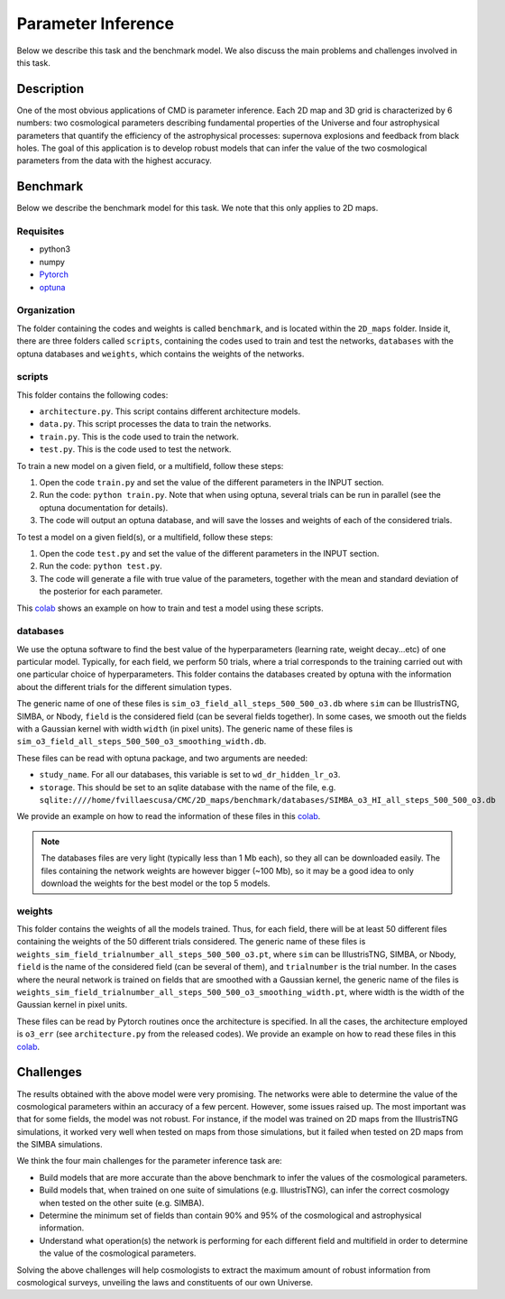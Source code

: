 Parameter Inference
===================

Below we describe this task and the benchmark model. We also discuss the main problems and challenges involved in this task.

Description
-----------

One of the most obvious applications of CMD is parameter inference. Each 2D map and 3D grid is characterized by 6 numbers: two cosmological parameters describing fundamental properties of the Universe and four astrophysical parameters that quantify the efficiency of the astrophysical processes: supernova explosions and feedback from black holes. The goal of this application is to develop robust models that can infer the value of the two cosmological parameters from the data with the highest accuracy.


Benchmark
---------

Below we describe the benchmark model for this task. We note that this only applies to 2D maps.


Requisites
^^^^^^^^^^

- python3
- numpy
- `Pytorch <https://pytorch.org>`_
- `optuna <https://optuna.org>`_

Organization
^^^^^^^^^^^^

The folder containing the codes and weights is called ``benchmark``, and is located within the ``2D_maps`` folder. Inside it, there are three folders called ``scripts``, containing the codes used to train and test the networks, ``databases`` with the optuna databases and ``weights``, which contains the weights of the networks.

scripts
^^^^^^^

This folder contains the following codes:

- ``architecture.py``. This script contains different architecture models. 
- ``data.py``. This script processes the data to train the networks.
- ``train.py``. This is the code used to train the network. 
- ``test.py``. This is the code used to test the network. 

To train a new model on a given field, or a multifield, follow these steps:

1) Open the code ``train.py`` and set the value of the different parameters in the INPUT section.
2) Run the code: ``python train.py``. Note that when using optuna, several trials can be run in parallel (see the optuna documentation for details).
3) The code will output an optuna database, and will save the losses and weights of each of the considered trials.

To test a model on a given field(s), or a multifield, follow these steps:

1) Open the code ``test.py`` and set the value of the different parameters in the INPUT section.
2) Run the code: ``python test.py``. 
3) The code will generate a file with true value of the parameters, together with the mean and standard deviation of the posterior for each parameter.

This `colab <https://colab.research.google.com/drive/1-BmkA8JSc36O8g9pj7FenD1YSLKqjQR3?usp=sharing>`__ shows an example on how to train and test a model using these scripts.
   
databases
^^^^^^^^^

We use the optuna software to find the best value of the hyperparameters (learning rate, weight decay...etc) of one particular model. Typically, for each field, we perform 50 trials, where a trial corresponds to the training carried out with one particular choice of hyperparameters. This folder contains the databases created by optuna with the information about the different trials for the different simulation types.

The generic name of one of these files is ``sim_o3_field_all_steps_500_500_o3.db`` where ``sim`` can be IllustrisTNG, SIMBA, or Nbody, ``field`` is the considered field (can be several fields together). In some cases, we smooth out the fields with a Gaussian kernel with width ``width`` (in pixel units). The generic name of these files is ``sim_o3_field_all_steps_500_500_o3_smoothing_width.db``.

These files can be read with optuna package, and two arguments are needed:

- ``study_name``. For all our databases, this variable is set to ``wd_dr_hidden_lr_o3``.
- ``storage``. This should be set to an sqlite database with the name of the file, e.g. ``sqlite:////home/fvillaescusa/CMC/2D_maps/benchmark/databases/SIMBA_o3_HI_all_steps_500_500_o3.db``

We provide an example on how to read the information of these files in this `colab <https://colab.research.google.com/drive/1ab79y_nIr2JkkgtT_QJhjLTJYNjY9M0B?usp=sharing>`__.

.. Note::

   The databases files are very light (typically less than 1 Mb each), so they all can be downloaded easily. The files containing the network weights are however bigger (~100 Mb), so it may be a good idea to only download the weights for the best model or the top 5 models.


weights
^^^^^^^

This folder contains the weights of all the models trained. Thus, for each field, there will be at least 50 different files containing the weights of the 50 different trials considered. The generic name of these files is ``weights_sim_field_trialnumber_all_steps_500_500_o3.pt``, where ``sim`` can be IllustrisTNG, SIMBA, or Nbody, ``field`` is the name of the considered field (can be several of them), and ``trialnumber`` is the trial number. In the cases where the neural network is trained on fields that are smoothed with a Gaussian kernel, the generic name of the files is ``weights_sim_field_trialnumber_all_steps_500_500_o3_smoothing_width.pt``, where width is the width of the Gaussian kernel in pixel units.

These files can be read by Pytorch routines once the architecture is specified. In all the cases, the architecture employed is ``o3_err`` (see ``architecture.py`` from the released codes). We provide an example on how to read these files in this `colab <https://colab.research.google.com/drive/18Bbwb30m1dqFccAZlUsJPNaH9iTNOibS?usp=sharing>`__.



Challenges
----------

The results obtained with the above model were very promising. The networks were able to determine the value of the cosmological parameters within an accuracy of a few percent. However, some issues raised up. The most important was that for some fields, the model was not robust. For instance, if the model was trained on 2D maps from the IllustrisTNG simulations, it worked very well when tested on maps from those simulations, but it failed when tested on 2D maps from the SIMBA simulations.

We think the four main challenges for the parameter inference task are:

- Build models that are more accurate than the above benchmark to infer the values of the cosmological parameters.
- Build models that, when trained on one suite of simulations (e.g. IllustrisTNG), can infer the correct cosmology when tested on the other suite (e.g. SIMBA).
- Determine the minimum set of fields than contain 90% and 95% of the cosmological and astrophysical information.
- Understand what operation(s) the network is performing for each different field and multifield in order to determine the value of the cosmological parameters.

Solving the above challenges will help cosmologists to extract the maximum amount of robust information from cosmological surveys, unveiling the laws and constituents of our own Universe.
